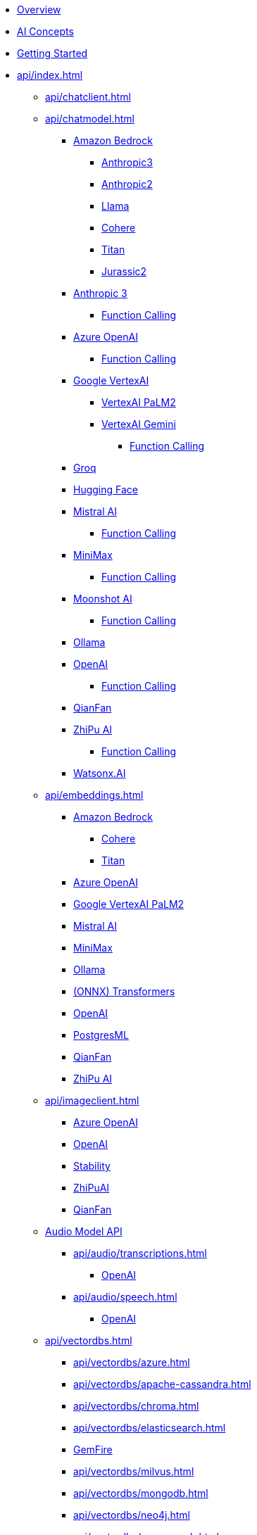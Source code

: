 * xref:index.adoc[Overview]
* xref:concepts.adoc[AI Concepts]
* xref:getting-started.adoc[Getting Started]
* xref:api/index.adoc[]
** xref:api/chatclient.adoc[]
** xref:api/chatmodel.adoc[]
*** xref:api/bedrock-chat.adoc[Amazon Bedrock]
**** xref:api/chat/bedrock/bedrock-anthropic3.adoc[Anthropic3]
**** xref:api/chat/bedrock/bedrock-anthropic.adoc[Anthropic2]
**** xref:api/chat/bedrock/bedrock-llama.adoc[Llama]
**** xref:api/chat/bedrock/bedrock-cohere.adoc[Cohere]
**** xref:api/chat/bedrock/bedrock-titan.adoc[Titan]
**** xref:api/chat/bedrock/bedrock-jurassic2.adoc[Jurassic2]
*** xref:api/chat/anthropic-chat.adoc[Anthropic 3]
**** xref:api/chat/functions/anthropic-chat-functions.adoc[Function Calling]
*** xref:api/chat/azure-openai-chat.adoc[Azure OpenAI]
**** xref:api/chat/functions/azure-open-ai-chat-functions.adoc[Function Calling]
*** xref:api/chat/google-vertexai.adoc[Google VertexAI]
**** xref:api/chat/vertexai-palm2-chat.adoc[VertexAI PaLM2 ]
**** xref:api/chat/vertexai-gemini-chat.adoc[VertexAI Gemini]
***** xref:api/chat/functions/vertexai-gemini-chat-functions.adoc[Function Calling]
*** xref:api/chat/groq-chat.adoc[Groq]
*** xref:api/chat/huggingface.adoc[Hugging Face]
*** xref:api/chat/mistralai-chat.adoc[Mistral AI]
**** xref:api/chat/functions/mistralai-chat-functions.adoc[Function Calling]
*** xref:api/chat/minimax-chat.adoc[MiniMax]
**** xref:api/chat/functions/minimax-chat-functions.adoc[Function Calling]
*** xref:api/chat/moonshot-chat.adoc[Moonshot AI]
**** xref:api/chat/functions/moonshot-chat-functions.adoc[Function Calling]
*** xref:api/chat/ollama-chat.adoc[Ollama]
*** xref:api/chat/openai-chat.adoc[OpenAI]
**** xref:api/chat/functions/openai-chat-functions.adoc[Function Calling]
*** xref:api/chat/qianfan-chat.adoc[QianFan]
*** xref:api/chat/zhipuai-chat.adoc[ZhiPu AI]
**** xref:api/chat/functions/zhipuai-chat-functions.adoc[Function Calling]
*** xref:api/chat/watsonx-ai-chat.adoc[Watsonx.AI]
** xref:api/embeddings.adoc[]
*** xref:api/bedrock.adoc[Amazon Bedrock]
**** xref:api/embeddings/bedrock-cohere-embedding.adoc[Cohere]
**** xref:api/embeddings/bedrock-titan-embedding.adoc[Titan]
*** xref:api/embeddings/azure-openai-embeddings.adoc[Azure OpenAI]
*** xref:api/embeddings/vertexai-embeddings.adoc[Google VertexAI PaLM2]
*** xref:api/embeddings/mistralai-embeddings.adoc[Mistral AI]
*** xref:api/embeddings/minimax-embeddings.adoc[MiniMax]
*** xref:api/embeddings/ollama-embeddings.adoc[Ollama]
*** xref:api/embeddings/onnx.adoc[(ONNX) Transformers]
*** xref:api/embeddings/openai-embeddings.adoc[OpenAI]
*** xref:api/embeddings/postgresml-embeddings.adoc[PostgresML]
*** xref:api/embeddings/qianfan-embeddings.adoc[QianFan]
*** xref:api/embeddings/zhipuai-embeddings.adoc[ZhiPu AI]
** xref:api/imageclient.adoc[]
*** xref:api/image/azure-openai-image.adoc[Azure OpenAI]
*** xref:api/image/openai-image.adoc[OpenAI]
*** xref:api/image/stabilityai-image.adoc[Stability]
*** xref:api/image/zhipuai-image.adoc[ZhiPuAI]
*** xref:api/image/qianfan-image.adoc[QianFan]
** xref:api/audio[Audio Model API]
*** xref:api/audio/transcriptions.adoc[]
**** xref:api/audio/transcriptions/openai-transcriptions.adoc[OpenAI]
*** xref:api/audio/speech.adoc[]
**** xref:api/audio/speech/openai-speech.adoc[OpenAI]
** xref:api/vectordbs.adoc[]
*** xref:api/vectordbs/azure.adoc[]
*** xref:api/vectordbs/apache-cassandra.adoc[]
*** xref:api/vectordbs/chroma.adoc[]
*** xref:api/vectordbs/elasticsearch.adoc[]
*** xref:api/vectordbs/gemfire.adoc[GemFire]
*** xref:api/vectordbs/milvus.adoc[]
*** xref:api/vectordbs/mongodb.adoc[]
*** xref:api/vectordbs/neo4j.adoc[]
*** xref:api/vectordbs/opensearch.adoc[]
*** xref:api/vectordbs/oracle.adoc[Oracle]
*** xref:api/vectordbs/pgvector.adoc[]
*** xref:api/vectordbs/pinecone.adoc[]
*** xref:api/vectordbs/qdrant.adoc[]
*** xref:api/vectordbs/redis.adoc[]
*** xref:api/vectordbs/hana.adoc[SAP Hana]
*** xref:api/vectordbs/typesense.adoc[]
*** xref:api/vectordbs/weaviate.adoc[]


** xref:api/functions.adoc[Function Calling]
** xref:api/multimodality.adoc[Multimodality]
** xref:api/prompt.adoc[]
** xref:api/structured-output-converter.adoc[Structured Output]
** xref:api/etl-pipeline.adoc[]
** xref:api/testing.adoc[]
** xref:api/generic-model.adoc[]
* xref:contribution-guidelines.adoc[Contribution Guidelines]
* Appendices
** xref:upgrade-notes.adoc[]
** xref:api/docker-compose.adoc[Docker Compose]
** xref:api/testcontainers.adoc[Testcontainers]
